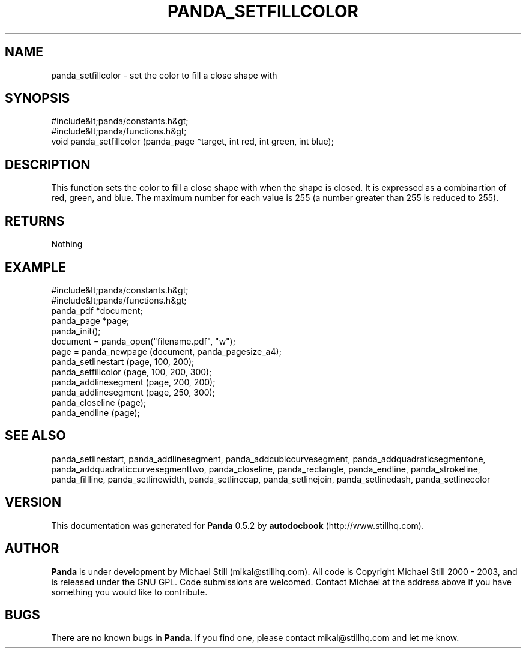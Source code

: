 .\" This manpage has been automatically generated by docbook2man 
.\" from a DocBook document.  This tool can be found at:
.\" <http://shell.ipoline.com/~elmert/comp/docbook2X/> 
.\" Please send any bug reports, improvements, comments, patches, 
.\" etc. to Steve Cheng <steve@ggi-project.org>.
.TH "PANDA_SETFILLCOLOR" "3" "28 May 2003" "" ""

.SH NAME
panda_setfillcolor \- set the color to fill a close shape with
.SH SYNOPSIS

.nf
 #include&lt;panda/constants.h&gt;
 #include&lt;panda/functions.h&gt;
 void panda_setfillcolor (panda_page *target, int red, int green, int blue);
.fi
.SH "DESCRIPTION"
.PP
This function sets the color to fill a close shape with when the shape is closed. It is expressed as a combinartion of red, green, and blue. The maximum number for each value is 255 (a number greater than 255 is reduced to 255).
.SH "RETURNS"
.PP
Nothing
.SH "EXAMPLE"

.nf
 #include&lt;panda/constants.h&gt;
 #include&lt;panda/functions.h&gt;
 panda_pdf *document;
 panda_page *page;
 panda_init();
 document = panda_open("filename.pdf", "w");
 page = panda_newpage (document, panda_pagesize_a4);
 panda_setlinestart (page, 100, 200);
 panda_setfillcolor (page, 100, 200, 300);
 panda_addlinesegment (page, 200, 200);
 panda_addlinesegment (page, 250, 300);
 panda_closeline (page);
 panda_endline (page);
.fi
.SH "SEE ALSO"
.PP
panda_setlinestart, panda_addlinesegment, panda_addcubiccurvesegment, panda_addquadraticsegmentone, panda_addquadraticcurvesegmenttwo, panda_closeline, panda_rectangle, panda_endline, panda_strokeline, panda_fillline, panda_setlinewidth, panda_setlinecap, panda_setlinejoin, panda_setlinedash, panda_setlinecolor
.SH "VERSION"
.PP
This documentation was generated for \fBPanda\fR 0.5.2 by \fBautodocbook\fR (http://www.stillhq.com).
.SH "AUTHOR"
.PP
\fBPanda\fR is under development by Michael Still (mikal@stillhq.com). All code is Copyright Michael Still 2000 - 2003,  and is released under the GNU GPL. Code submissions are welcomed. Contact Michael at the address above if you have something you would like to contribute.
.SH "BUGS"
.PP
There  are no known bugs in \fBPanda\fR. If you find one, please contact mikal@stillhq.com and let me know.
